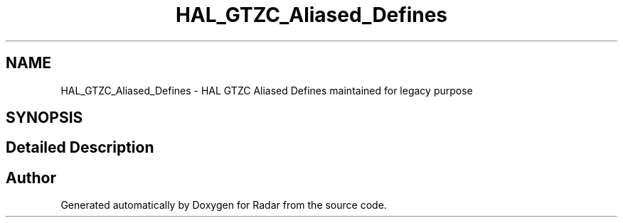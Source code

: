 .TH "HAL_GTZC_Aliased_Defines" 3 "Version 1.0.0" "Radar" \" -*- nroff -*-
.ad l
.nh
.SH NAME
HAL_GTZC_Aliased_Defines \- HAL GTZC Aliased Defines maintained for legacy purpose
.SH SYNOPSIS
.br
.PP
.SH "Detailed Description"
.PP 

.SH "Author"
.PP 
Generated automatically by Doxygen for Radar from the source code\&.

